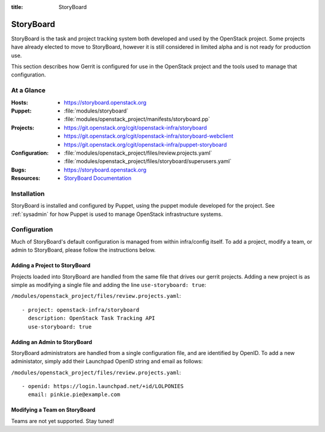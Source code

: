 :title: StoryBoard

StoryBoard
##########

StoryBoard is the task and project tracking system both developed and used by
the OpenStack project. Some projects have already elected to move to 
StoryBoard, however it is still considered in limited alpha and is not ready
for production use.

This section describes how Gerrit is configured for use in the
OpenStack project and the tools used to manage that configuration.

At a Glance
===========

:Hosts:
  * https://storyboard.openstack.org
:Puppet:
  * :file:`modules/storyboard`
  * :file:`modules/openstack_project/manifests/storyboard.pp`
:Projects:
  * https://git.openstack.org/cgit/openstack-infra/storyboard
  * https://git.openstack.org/cgit/openstack-infra/storyboard-webclient
  * https://git.openstack.org/cgit/openstack-infra/puppet-storyboard
:Configuration:
  * :file:`modules/openstack_project/files/review.projects.yaml`
  * :file:`modules/openstack_project/files/storyboard/superusers.yaml`
:Bugs:
  * https://storyboard.openstack.org
:Resources:
  * `StoryBoard Documentation <http://ci.openstack.org/storyboard/>`_

Installation
============

StoryBoard is installed and configured by Puppet, using the puppet module
developed for the project.  See :ref:`sysadmin` for how Puppet is used to
manage OpenStack infrastructure systems.

Configuration
=============

Much of StoryBoard's default configuration is managed from within infra/config
itself. To add a project, modify a team, or admin to StoryBoard, please follow
the instructions below.

Adding a Project to StoryBoard
------------------------------

Projects loaded into StoryBoard are handled from the same file that drives our
gerrit projects. Adding a new project is as simple as modifying a single
file and adding the line ``use-storyboard: true``:

``/modules/openstack_project/files/review.projects.yaml``::

     - project: openstack-infra/storyboard
       description: OpenStack Task Tracking API
       use-storyboard: true

Adding an Admin to StoryBoard
-----------------------------

StoryBoard administrators are handled from a single configuration file, and
are identified by OpenID. To add a new administator, simply add their
Launchpad OpenID string and email as follows:

``/modules/openstack_project/files/review.projects.yaml``::

    - openid: https://login.launchpad.net/+id/LOLPONIES
      email: pinkie.pie@example.com


Modifying a Team on StoryBoard
------------------------------

Teams are not yet supported. Stay tuned!
